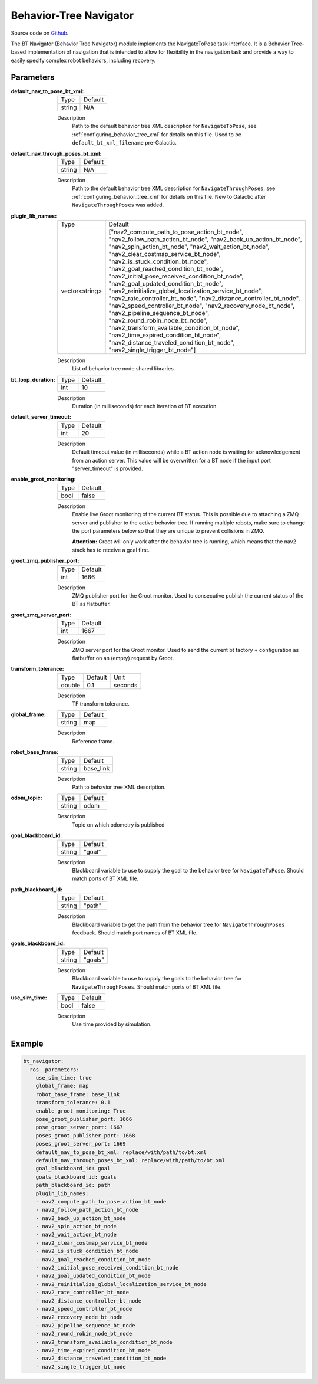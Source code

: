 .. _configuring_bt_navigator:

Behavior-Tree Navigator
#######################

Source code on Github_.

.. _Github: https://github.com/ros-planning/navigation2/tree/main/nav2_bt_navigator

The BT Navigator (Behavior Tree Navigator) module implements the NavigateToPose task interface. 
It is a Behavior Tree-based implementation of navigation that is intended to allow for flexibility 
in the navigation task and provide a way to easily specify complex robot behaviors, including recovery.

Parameters
**********

:default_nav_to_pose_bt_xml:

  ====== =======
  Type   Default
  ------ -------
  string N/A   
  ====== =======

  Description
    Path to the default behavior tree XML description for ``NavigateToPose``, see :ref:`configuring_behavior_tree_xml` for details on this file.
    Used to be ``default_bt_xml_filename`` pre-Galactic.


:default_nav_through_poses_bt_xml:

  ====== =======
  Type   Default
  ------ -------
  string N/A   
  ====== =======

  Description
    Path to the default behavior tree XML description for ``NavigateThroughPoses``, see :ref:`configuring_behavior_tree_xml` for details on this file. New to Galactic after ``NavigateThroughPoses`` was added. 


:plugin_lib_names:

  ============== ==========================================================
  Type           Default                                                   
  -------------- ----------------------------------------------------------
  vector<string> ["nav2_compute_path_to_pose_action_bt_node", 
                 "nav2_follow_path_action_bt_node",
                 "nav2_back_up_action_bt_node",
                 "nav2_spin_action_bt_node",
                 "nav2_wait_action_bt_node",
                 "nav2_clear_costmap_service_bt_node",
                 "nav2_is_stuck_condition_bt_node",
                 "nav2_goal_reached_condition_bt_node",
                 "nav2_initial_pose_received_condition_bt_node",
                 "nav2_goal_updated_condition_bt_node",
                 "nav2_reinitialize_global_localization_service_bt_node",
                 "nav2_rate_controller_bt_node",
                 "nav2_distance_controller_bt_node",
                 "nav2_speed_controller_bt_node",
                 "nav2_recovery_node_bt_node",
                 "nav2_pipeline_sequence_bt_node",
                 "nav2_round_robin_node_bt_node",
                 "nav2_transform_available_condition_bt_node",
                 "nav2_time_expired_condition_bt_node",
                 "nav2_distance_traveled_condition_bt_node",
                 "nav2_single_trigger_bt_node"]             
  ============== ==========================================================

  Description
    List of behavior tree node shared libraries.

:bt_loop_duration:

  ==== =======
  Type Default
  ---- -------
  int  10
  ==== =======

  Description
    Duration (in milliseconds) for each iteration of BT execution.

:default_server_timeout:

  ==== =======
  Type Default
  ---- -------
  int  20
  ==== =======

  Description
    Default timeout value (in milliseconds) while a BT action node is waiting for acknowledgement from an action server.
    This value will be overwritten for a BT node if the input port "server_timeout" is provided.

:enable_groot_monitoring:

  ==== =======
  Type Default
  ---- -------
  bool false
  ==== =======

  Description
    Enable live Groot monitoring of the current BT status.
    This is possible due to attaching a ZMQ server and publisher to the active behavior tree.
    If running multiple robots, make sure to change the port parameters below so that they are unique to prevent collisions in ZMQ.

    **Attention:** Groot will only work after the behavior tree is running, which means that the nav2 stack has to receive a goal first.

:groot_zmq_publisher_port:

  ====== =======
  Type   Default  
  ------ -------
  int    1666   
  ====== =======

  Description
    ZMQ publisher port for the Groot monitor. Used to consecutive publish the current status of the BT as flatbuffer.

:groot_zmq_server_port:

  ====== ======= 
  Type   Default
  ------ -------
  int    1667   
  ====== =======

  Description
    ZMQ server port for the Groot monitor. Used to send the current bt factory + configuration as flatbuffer on an (empty) request by Groot.

:transform_tolerance:

  ====== ======= ======= 
  Type   Default Unit
  ------ ------- -------
  double 0.1     seconds
  ====== ======= =======

  Description
    TF transform tolerance.

:global_frame:

  ====== ======== 
  Type   Default
  ------ --------
  string map    
  ====== ========

  Description
    Reference frame.

:robot_base_frame:

  ====== ========= 
  Type   Default  
  ------ ---------
  string base_link
  ====== =========

  Description
    Path to behavior tree XML description.

:odom_topic:

  ====== =========
  Type   Default
  ------ ---------
  string odom
  ====== =========

  Description
    Topic on which odometry is published

:goal_blackboard_id:

  ====== =======
  Type   Default
  ------ -------
  string "goal"
  ====== =======

  Description
    Blackboard variable to use to supply the goal to the behavior tree for ``NavigateToPose``. Should match ports of BT XML file.

:path_blackboard_id:

  ====== =======
  Type   Default
  ------ -------
  string "path"
  ====== =======

  Description
    Blackboard variable to get the path from the behavior tree for ``NavigateThroughPoses`` feedback. Should match port names of BT XML file.

:goals_blackboard_id:

  ====== =======
  Type   Default
  ------ -------
  string "goals"
  ====== =======

  Description
    Blackboard variable to use to supply the goals to the behavior tree for ``NavigateThroughPoses``. Should match ports of BT XML file.

:use_sim_time:

  ==== =======
  Type Default
  ---- -------
  bool false  
  ==== =======

  Description
    Use time provided by simulation.

Example
*******
.. code-block:: yaml

    bt_navigator:
      ros__parameters:
        use_sim_time: true
        global_frame: map
        robot_base_frame: base_link
        transform_tolerance: 0.1
        enable_groot_monitoring: True
        pose_groot_publisher_port: 1666
        pose_groot_server_port: 1667
        poses_groot_publisher_port: 1668
        poses_groot_server_port: 1669
        default_nav_to_pose_bt_xml: replace/with/path/to/bt.xml
        default_nav_through_poses_bt_xml: replace/with/path/to/bt.xml
        goal_blackboard_id: goal
        goals_blackboard_id: goals
        path_blackboard_id: path
        plugin_lib_names: 
        - nav2_compute_path_to_pose_action_bt_node
        - nav2_follow_path_action_bt_node
        - nav2_back_up_action_bt_node
        - nav2_spin_action_bt_node
        - nav2_wait_action_bt_node
        - nav2_clear_costmap_service_bt_node
        - nav2_is_stuck_condition_bt_node
        - nav2_goal_reached_condition_bt_node
        - nav2_initial_pose_received_condition_bt_node
        - nav2_goal_updated_condition_bt_node
        - nav2_reinitialize_global_localization_service_bt_node
        - nav2_rate_controller_bt_node
        - nav2_distance_controller_bt_node
        - nav2_speed_controller_bt_node
        - nav2_recovery_node_bt_node
        - nav2_pipeline_sequence_bt_node
        - nav2_round_robin_node_bt_node
        - nav2_transform_available_condition_bt_node
        - nav2_time_expired_condition_bt_node
        - nav2_distance_traveled_condition_bt_node
        - nav2_single_trigger_bt_node
